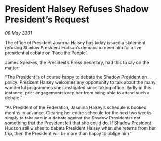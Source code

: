 * President Halsey Refuses Shadow President’s Request

/09 May 3301/

The office of President Jasmina Halsey has today issued a statement refusing Shadow President Hudson’s demand to meet him for a live presidential debate on ‘Face the People’. 

James Speakes, the President’s Press Secretary, had this to say on the matter: 

“The President is of course happy to debate the Shadow President on policy. President Halsey welcomes any opportunity to talk about the many wonderful programmes she’s instigated since taking office. Sadly in this instance, prior engagements keep her from being able to attend such a debate.” 

“As President of the Federation, Jasmina Halsey’s schedule is booked months in advance. Clearing her entire schedule for the next two weeks simply to take part in a debate against the Shadow President is not something that the President felt that she could do. If Shadow President Hudson still wishes to debate President Halsey when she returns from her trip, then the President will be more than happy to oblige him.”
